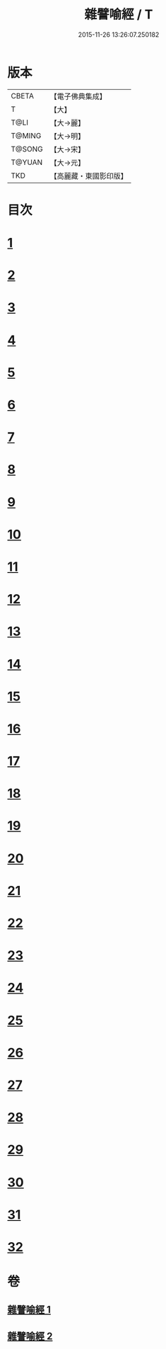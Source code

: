#+TITLE: 雜譬喻經 / T
#+DATE: 2015-11-26 13:26:07.250182
* 版本
 |     CBETA|【電子佛典集成】|
 |         T|【大】     |
 |      T@LI|【大→麗】   |
 |    T@MING|【大→明】   |
 |    T@SONG|【大→宋】   |
 |    T@YUAN|【大→元】   |
 |       TKD|【高麗藏・東國影印版】|

* 目次
* [[file:KR6b0062_001.txt::001-0502a29][1]]
* [[file:KR6b0062_001.txt::0502b7][2]]
* [[file:KR6b0062_001.txt::0502b14][3]]
* [[file:KR6b0062_001.txt::0503a6][4]]
* [[file:KR6b0062_001.txt::0503a19][5]]
* [[file:KR6b0062_001.txt::0503b2][6]]
* [[file:KR6b0062_001.txt::0503b17][7]]
* [[file:KR6b0062_001.txt::0503c21][8]]
* [[file:KR6b0062_001.txt::0504b2][9]]
* [[file:KR6b0062_001.txt::0504c24][10]]
* [[file:KR6b0062_001.txt::0505a27][11]]
* [[file:KR6b0062_001.txt::0505b15][12]]
* [[file:KR6b0062_001.txt::0505c3][13]]
* [[file:KR6b0062_001.txt::0505c22][14]]
* [[file:KR6b0062_002.txt::002-0506a11][15]]
* [[file:KR6b0062_002.txt::0506b21][16]]
* [[file:KR6b0062_002.txt::0506c21][17]]
* [[file:KR6b0062_002.txt::0507a11][18]]
* [[file:KR6b0062_002.txt::0507b3][19]]
* [[file:KR6b0062_002.txt::0507c7][20]]
* [[file:KR6b0062_002.txt::0508a2][21]]
* [[file:KR6b0062_002.txt::0508a12][22]]
* [[file:KR6b0062_002.txt::0508b3][23]]
* [[file:KR6b0062_002.txt::0508b22][24]]
* [[file:KR6b0062_002.txt::0508c23][25]]
* [[file:KR6b0062_002.txt::0509a9][26]]
* [[file:KR6b0062_002.txt::0509a28][27]]
* [[file:KR6b0062_002.txt::0509b10][28]]
* [[file:KR6b0062_002.txt::0509b29][29]]
* [[file:KR6b0062_002.txt::0509c19][30]]
* [[file:KR6b0062_002.txt::0510a4][31]]
* [[file:KR6b0062_002.txt::0510a18][32]]
* 卷
** [[file:KR6b0062_001.txt][雜譬喻經 1]]
** [[file:KR6b0062_002.txt][雜譬喻經 2]]
